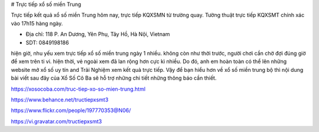 # Trực tiếp xổ số miền Trung

Trực tiếp kết quả xổ số miền Trung hôm nay, trực tiếp KQXSMN từ trường quay. Tường thuật trực tiếp KQXSMT chính xác vào 17h15 hàng ngày.

- Địa chỉ: 118 P. An Dương, Yên Phụ, Tây Hồ, Hà Nội, Vietnam

- SDT: 0849198186

hiện giờ, nhu yếu xem trực tiếp xổ số miền trung ngày 1 nhiều. không còn như thời trước, người chơi cần chờ đợi đúng giờ để xem trên ti vi. hiện thời, vẻ ngoài xem đã lan rộng hơn cực kì nhiều. Do đó, anh em hoàn toàn có thể lên những website mở xổ số uy tín and Trải Nghiệm xem kết quả trực tiếp. Vậy để bạn hiểu hơn về xổ số miền trung bộ thì nội dung bài viết sau đây của Xổ Số Cô Ba sẽ hỗ trợ những chi tiết những thông báo cần thiết.

https://xosocoba.com/truc-tiep-xo-so-mien-trung.html

https://www.behance.net/tructiepxsmt3

https://www.flickr.com/people/197770353@N06/

https://vi.gravatar.com/tructiepxsmt3

